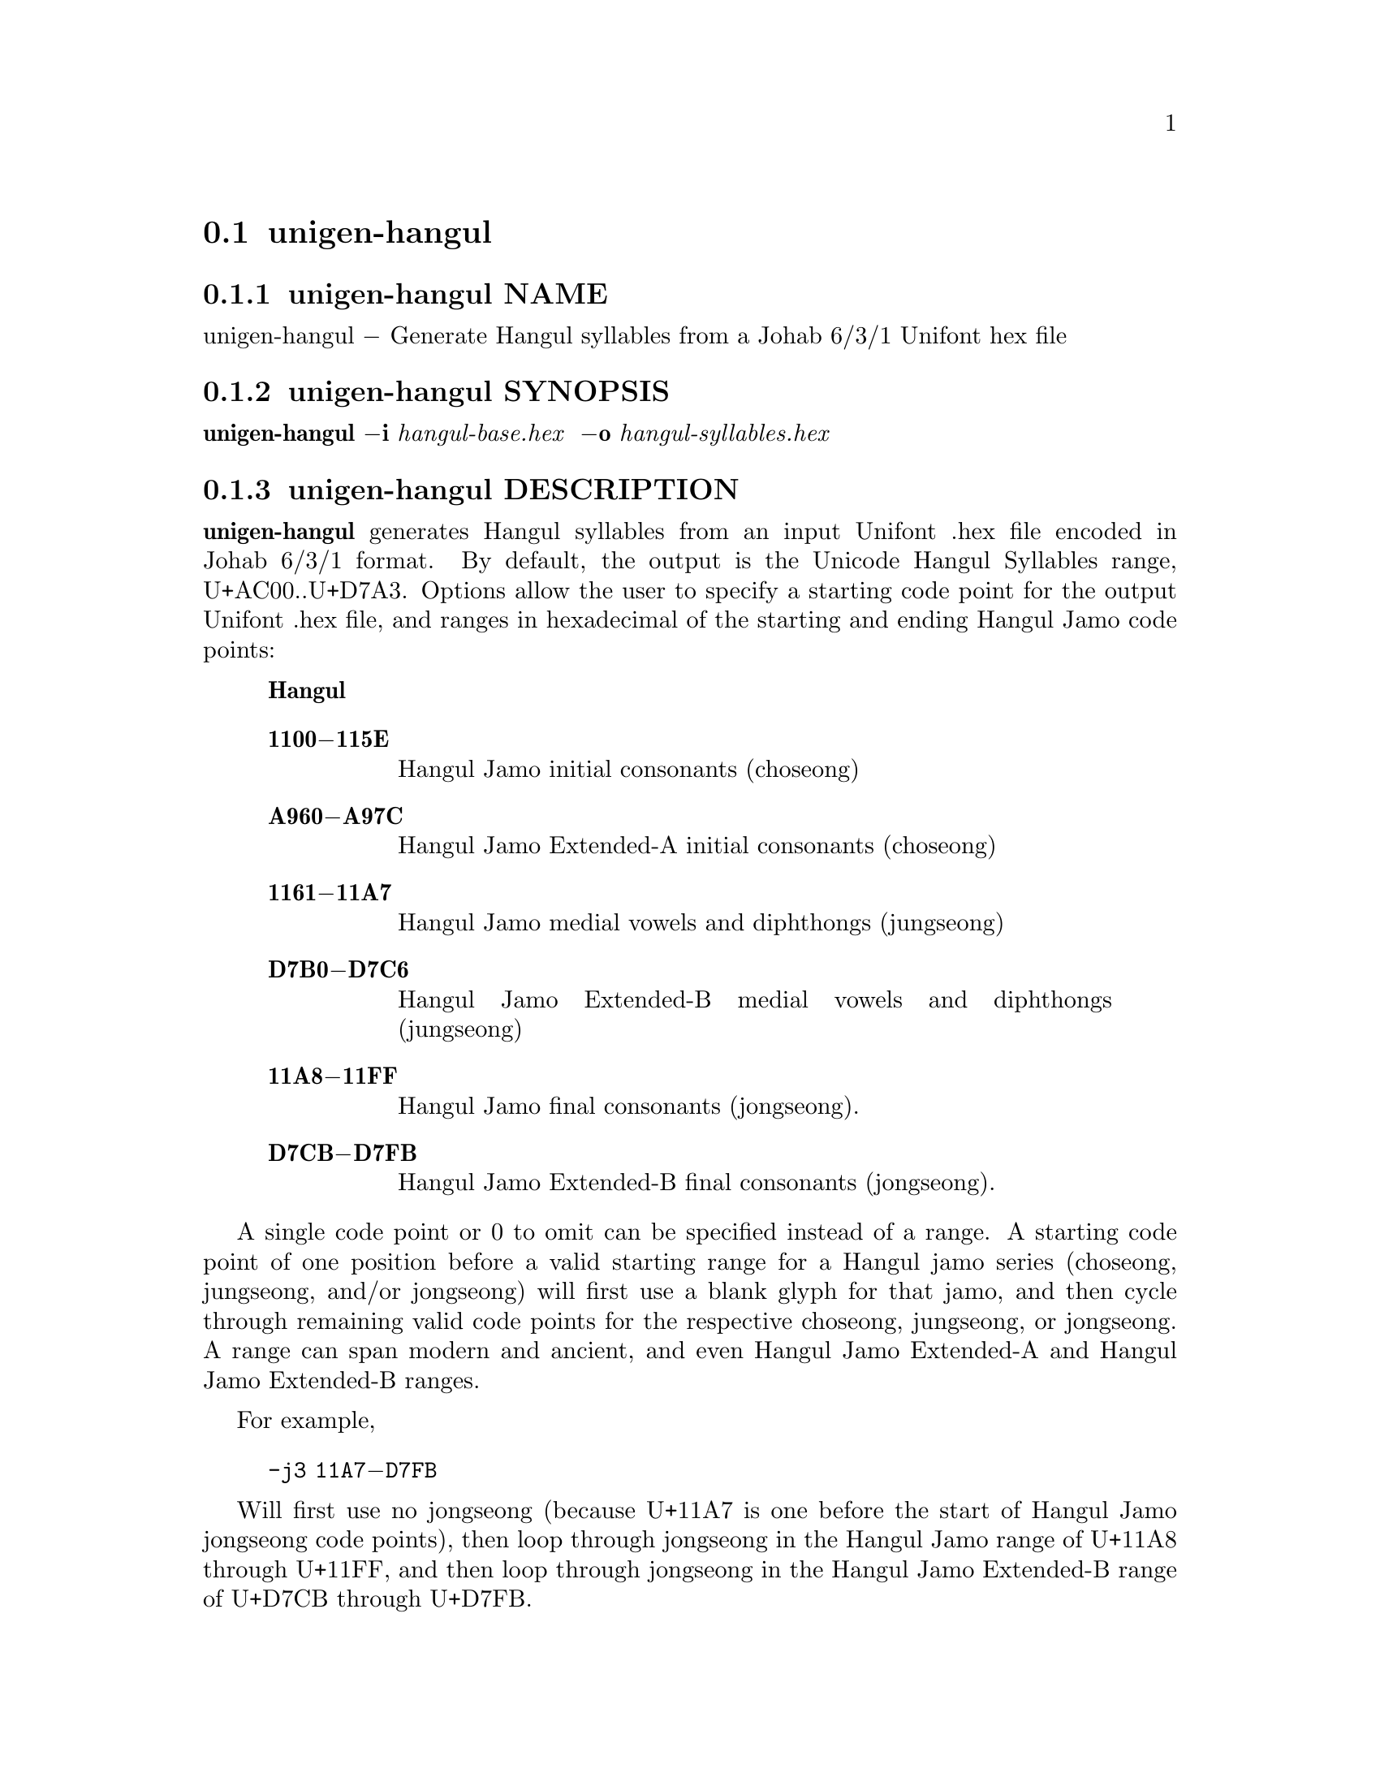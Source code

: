 @comment TROFF INPUT: .TH UNIGEN-HANGUL 1 "30 July 2023"

@node unigen-hangul
@section unigen-hangul
@c DEBUG: print_menu("@section")

@menu
* unigen-hangul NAME::
* unigen-hangul SYNOPSIS::
* unigen-hangul DESCRIPTION::
* unigen-hangul OPTIONS::
* unigen-hangul EXAMPLES::
* unigen-hangul FILES::
* unigen-hangul SEE ALSO::
* unigen-hangul AUTHOR::
* unigen-hangul LICENSE::
* unigen-hangul BUGS::

@end menu


@comment TROFF INPUT: .SH NAME

@node unigen-hangul NAME
@subsection unigen-hangul NAME
@c DEBUG: print_menu("unigen-hangul NAME")

unigen-hangul @minus{} Generate Hangul syllables from a Johab 6/3/1 Unifont hex file
@comment TROFF INPUT: .SH SYNOPSIS

@node unigen-hangul SYNOPSIS
@subsection unigen-hangul SYNOPSIS
@c DEBUG: print_menu("unigen-hangul SYNOPSIS")

@b{unigen-hangul @minus{}i} @i{hangul-base.hex }
@b{@minus{}o} @i{hangul-syllables.hex}
@comment TROFF INPUT: .SH DESCRIPTION

@node unigen-hangul DESCRIPTION
@subsection unigen-hangul DESCRIPTION
@c DEBUG: print_menu("unigen-hangul DESCRIPTION")

@comment TROFF INPUT: .B unigen-hangul
@b{unigen-hangul}
generates Hangul syllables from an input Unifont .hex file encoded
in Johab 6/3/1 format.  By default, the output is the Unicode Hangul
Syllables range, U+AC00..U+D7A3.  Options allow the user to specify
a starting code point for the output Unifont .hex file, and ranges
in hexadecimal of the starting and ending Hangul Jamo code points:
@comment TROFF INPUT: .RS

@c ---------------------------------------------------------------------
@quotation
@comment TROFF INPUT: .IP \fBRange\fP 15

@b{Hangul}
@comment TROFF INPUT: .TP
@comment TROFF INPUT: .BR 1100\-115E

@c ---------------------------------------------------------------------
@table @code
@item @b{1100@minus{}115E}
Hangul Jamo initial consonants (choseong)
@comment TROFF INPUT: .TP
@comment TROFF INPUT: .BR A960\-A97C

@item @b{A960@minus{}A97C}
Hangul Jamo Extended-A initial consonants (choseong)
@comment TROFF INPUT: .TP
@comment TROFF INPUT: .BR 1161\-11A7

@item @b{1161@minus{}11A7}
Hangul Jamo medial vowels and diphthongs (jungseong)
@comment TROFF INPUT: .TP
@comment TROFF INPUT: .BR D7B0\-D7C6

@item @b{D7B0@minus{}D7C6}
Hangul Jamo Extended-B medial vowels and diphthongs (jungseong)
@comment TROFF INPUT: .TP
@comment TROFF INPUT: .BR 11A8\-11FF

@item @b{11A8@minus{}11FF}
Hangul Jamo final consonants (jongseong).
@comment TROFF INPUT: .TP
@comment TROFF INPUT: .BR D7CB\-D7FB

@item @b{D7CB@minus{}D7FB}
Hangul Jamo Extended-B final consonants (jongseong).
@comment TROFF INPUT: .RE

@end table

@c ---------------------------------------------------------------------

@end quotation

@c ---------------------------------------------------------------------
@comment TROFF INPUT: .PP

A single code point or 0 to omit can be specified instead of a range.
A starting code point of one position before a valid starting range
for a Hangul jamo series (choseong, jungseong, and/or jongseong) will
first use a blank glyph for that jamo, and then cycle through remaining
valid code points for the respective choseong, jungseong, or jongseong.
A range can span modern and ancient, and even Hangul Jamo Extended-A
and Hangul Jamo Extended-B ranges.
@comment TROFF INPUT: .PP

For example,
@comment TROFF INPUT: .PP

@comment TROFF INPUT: .RS

@c ---------------------------------------------------------------------
@quotation
@comment TROFF INPUT: .TP

@c ---------------------------------------------------------------------
@table @code
@item -j3 11A7@minus{}D7FB
@comment TROFF INPUT: .RE

@end table

@c ---------------------------------------------------------------------

@end quotation

@c ---------------------------------------------------------------------
@comment TROFF INPUT: .PP

Will first use no jongseong (because U+11A7 is one before the start of
Hangul Jamo jongseong code points), then loop through jongseong in the
Hangul Jamo range of U+11A8 through U+11FF, and then loop through
jongseong in the Hangul Jamo Extended-B range of U+D7CB through U+D7FB.
@comment TROFF INPUT: .SH OPTIONS

@node unigen-hangul OPTIONS
@subsection unigen-hangul OPTIONS
@c DEBUG: print_menu("unigen-hangul OPTIONS")

@comment TROFF INPUT: .RS

@c ---------------------------------------------------------------------
@quotation
@comment TROFF INPUT: .IP \fBOption\fP 15

@b{Function}
@comment TROFF INPUT: .TP

@c ---------------------------------------------------------------------
@table @code
@item @b{@minus{}h, @minus{}@minus{}help}
Print a help message and exit.
@comment TROFF INPUT: .TP
@comment TROFF INPUT: .BR \-all

@item @b{@minus{}all}
Generate all Hangul syllables, using all modern and
ancient Hangul in the Unicode range U+1100..U+11FF, assigned
code points in the Extended-A range of U+A960..U+A97C, and
assigned code points in the Extended-B range of U+D7B0..U+D7FF.
@b{WARNING:} this will generate over 1,600,000 syllables
in a 115 megabyte Unifont .hex format file.  The default
is to only output the 11,172 modern Hangul syllables.
@comment TROFF INPUT: .TP

@item @b{-c} @i{code@t{_}point}
Starting code point in hexadecimal for output file.
@comment TROFF INPUT: .TP

@item @b{@minus{}j1} @i{start-end}
Choseong (jamo 1) start-end range in hexadecimal.
@comment TROFF INPUT: .TP

@item @b{@minus{}j2} @i{start-end}
Jungseong (jamo 2) start-end range in hexadecimal.
@comment TROFF INPUT: .TP

@item @b{@minus{}j3} @i{start-end}
Jongseong (jamo 3) start-end range in hexadecimal.
@comment TROFF INPUT: .TP

@item @b{@minus{}i} @i{input@t{_}file}
Unifont hangul-base.hex formatted input file.
@comment TROFF INPUT: .TP

@item @b{@minus{}o} @i{output@t{_}file}
Unifont .hex format output file.
@comment TROFF INPUT: .RE

@end table

@c ---------------------------------------------------------------------

@end quotation

@c ---------------------------------------------------------------------
@comment TROFF INPUT: .SH EXAMPLES

@node unigen-hangul EXAMPLES
@subsection unigen-hangul EXAMPLES
@c DEBUG: print_menu("unigen-hangul EXAMPLES")

@comment TROFF INPUT: .TP 5
@comment TROFF INPUT: .RS

@c ---------------------------------------------------------------------
@c @table @code
@c @item 
@c ---------------------------------------------------------------------
@quotation
unigen-hangul -c 1 -j3 11AB-11AB \
@comment TROFF INPUT: .PP

      -i hangul-base.hex -o nieun-only.hex
@comment TROFF INPUT: .RE

@end quotation

@c ---------------------------------------------------------------------
@comment TROFF INPUT: .PP

This command generates Hangul syllables using all modern choseong
and jungseong, and only the jongseong nieun (Unicode code point U+11AB).
The output Unifont .hex file will contain code points starting at 1.
Instead of specifying "-j3 11AB-11AB", simply using "-j3 11AB" will
also suffice.
@comment TROFF INPUT: .PP

This next example is a series of syllable sets suggested by Ho-Seok Ee
for preliminary syllable alignment checking of modern Hangul.
@comment TROFF INPUT: .PP

@comment TROFF INPUT: .RS

@c ---------------------------------------------------------------------
@quotation
@comment TROFF INPUT: .TP 2

@c ---------------------------------------------------------------------
@table @code
@item @bullet{}
The first command generates all modern syllables containing no
jongseong (final consonant), starting at Unifont hexadecimal glyph
location 0x1000; selecting a jongseong value that is out of range
(U+1160 in this case) will use a blank filler in place of the jongseong.
@comment TROFF INPUT: .TP

@item @bullet{}
The second command generates all modern syllables containing jongseong
Kiyeok (U+11AB), which has a horizontal line extending across the lower
portion of a syllable, starting at Unifont hexadecimal glyph location 0x2000.
@comment TROFF INPUT: .TP

@item @bullet{}
The third command generates all modern Hangul syllables containing
jongseong Rieul (U+11AF), starting at Unifont hexadecimal glyph location
0x3000.
@comment TROFF INPUT: .TP

@item @bullet{}
The fourth command generates all modern Hangul syllables containing
choseong (initial consonant) Rieul (U+1105), starting at Unifont hexadecimal
glyph location 0x4000.
@comment TROFF INPUT: .RE

@end table

@c ---------------------------------------------------------------------

@end quotation

@c ---------------------------------------------------------------------
@comment TROFF INPUT: .PP

Here is the command sequence:
@comment TROFF INPUT: .PP

@comment TROFF INPUT: .RS

@c ---------------------------------------------------------------------
@quotation
unigen-hangul -c 1000 -j1 1100-1112 -j2 1161-1175 -j3 1160 \
@comment TROFF INPUT: .PP

      -i hangul-base.hex  >  hangul-prep.hex
@comment TROFF INPUT: .PP

unigen-hangul -c 2000 -j1 1100-1112 -j2 1161-1175 -j3 11AB \
@comment TROFF INPUT: .PP

      -i hangul-base.hex  >> hangul-prep.hex
@comment TROFF INPUT: .PP

unigen-hangul -c 3000 -j1 1100-1112 -j2 1161-1175 -j3 11AF \
@comment TROFF INPUT: .PP

      -i hangul-base.hex  >> hangul-prep.hex
@comment TROFF INPUT: .PP

unigen-hangul -c 4000 -j1 1105 -j2 1161-1175 -j3 11A8-11C2 \
@comment TROFF INPUT: .PP

      -i hangul-base.hex  >> hangul-prep.hex
@comment TROFF INPUT: .RE

@end quotation

@c ---------------------------------------------------------------------
@comment TROFF INPUT: .PP

The resulting .hex file can then be examined with hexdraw,
unihex2bmp, @i{etc.}
@comment TROFF INPUT: .SH FILES

@c @end table

@c ---------------------------------------------------------------------

@node unigen-hangul FILES
@subsection unigen-hangul FILES
@c DEBUG: print_menu("unigen-hangul FILES")

Unifont .hex files in Johab 6/3/1 encoding.  See
@comment TROFF INPUT: .BR unifont-johab631 (5)
@b{unifont-johab631}@r{(5)}
for a description of the input file structure.  This program
uses functions contained in the file unihangul-support.c.
@comment TROFF INPUT: .SH SEE ALSO

@node unigen-hangul SEE ALSO
@subsection unigen-hangul SEE ALSO
@c DEBUG: print_menu("unigen-hangul SEE ALSO")

@comment TROFF INPUT: .BR bdfimplode (1),
@b{bdfimplode}@r{(1),}
@comment TROFF INPUT: .BR hex2bdf (1),
@b{hex2bdf}@r{(1),}
@comment TROFF INPUT: .BR hex2otf (1),
@b{hex2otf}@r{(1),}
@comment TROFF INPUT: .BR hex2sfd (1),
@b{hex2sfd}@r{(1),}
@comment TROFF INPUT: .BR hexbraille (1),
@b{hexbraille}@r{(1),}
@comment TROFF INPUT: .BR hexdraw (1),
@b{hexdraw}@r{(1),}
@comment TROFF INPUT: .BR hexkinya (1),
@b{hexkinya}@r{(1),}
@comment TROFF INPUT: .BR hexmerge (1),
@b{hexmerge}@r{(1),}
@comment TROFF INPUT: .BR johab2syllables (1),
@b{johab2syllables}@r{(1),}
@comment TROFF INPUT: .BR johab2ucs2 (1),
@b{johab2ucs2}@r{(1),}
@comment TROFF INPUT: .BR unibdf2hex (1),
@b{unibdf2hex}@r{(1),}
@comment TROFF INPUT: .BR unibmp2hex (1),
@b{unibmp2hex}@r{(1),}
@comment TROFF INPUT: .BR unibmpbump (1),
@b{unibmpbump}@r{(1),}
@comment TROFF INPUT: .BR unicoverage (1),
@b{unicoverage}@r{(1),}
@comment TROFF INPUT: .BR unidup (1),
@b{unidup}@r{(1),}
@comment TROFF INPUT: .BR unifont (5),
@b{unifont}@r{(5),}
@comment TROFF INPUT: .BR unifont-johab631 (5),
@b{unifont-johab631}@r{(5),}
@comment TROFF INPUT: .BR unifont-viewer (1),
@b{unifont-viewer}@r{(1),}
@comment TROFF INPUT: .BR unifont1per (1),
@b{unifont1per}@r{(1),}
@comment TROFF INPUT: .BR unifontchojung (1),
@b{unifontchojung}@r{(1),}
@comment TROFF INPUT: .BR unifontksx (1),
@b{unifontksx}@r{(1),}
@comment TROFF INPUT: .BR unifontpic (1),
@b{unifontpic}@r{(1),}
@comment TROFF INPUT: .BR unigencircles (1),
@b{unigencircles}@r{(1),}
@comment TROFF INPUT: .BR unigenwidth (1),
@b{unigenwidth}@r{(1),}
@comment TROFF INPUT: .BR unihex2bmp (1),
@b{unihex2bmp}@r{(1),}
@comment TROFF INPUT: .BR unihex2png (1),
@b{unihex2png}@r{(1),}
@comment TROFF INPUT: .BR unihexfill (1),
@b{unihexfill}@r{(1),}
@comment TROFF INPUT: .BR unihexgen (1),
@b{unihexgen}@r{(1),}
@comment TROFF INPUT: .BR unihexpose (1),
@b{unihexpose}@r{(1),}
@comment TROFF INPUT: .BR unihexrotate (1),
@b{unihexrotate}@r{(1),}
@comment TROFF INPUT: .BR unijohab2html (1),
@b{unijohab2html}@r{(1),}
@comment TROFF INPUT: .BR unipagecount (1),
@b{unipagecount}@r{(1),}
@comment TROFF INPUT: .BR unipng2hex (1)
@b{unipng2hex}@r{(1)}
@comment TROFF INPUT: .SH AUTHOR

@node unigen-hangul AUTHOR
@subsection unigen-hangul AUTHOR
@c DEBUG: print_menu("unigen-hangul AUTHOR")

@comment TROFF INPUT: .B unigen-hangul
@b{unigen-hangul}
was written by Paul Hardy.
@comment TROFF INPUT: .SH LICENSE

@node unigen-hangul LICENSE
@subsection unigen-hangul LICENSE
@c DEBUG: print_menu("unigen-hangul LICENSE")

@comment TROFF INPUT: .B unigen-hangul
@b{unigen-hangul}
is Copyright @copyright{} 2023 Paul Hardy.
@comment TROFF INPUT: .PP

This program is free software; you can redistribute it and/or modify
it under the terms of the GNU General Public License as published by
the Free Software Foundation; either version 2 of the License, or
(at your option) any later version.
@comment TROFF INPUT: .SH BUGS

@node unigen-hangul BUGS
@subsection unigen-hangul BUGS
@c DEBUG: print_menu("unigen-hangul BUGS")

No known bugs exist.
